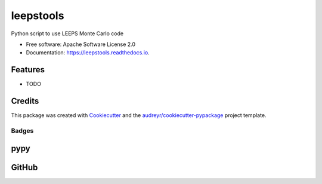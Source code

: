 ==========
leepstools
==========

.. image:: https://img.shields.io/pypi/v/leepstools.svg
   :target: https://pypi.python.org/pypi/leepstools
   :alt: Pypi Status

.. image:: https://img.shields.io/travis/drix00/leepstools.svg
   :target: https://travis-ci.org/drix00/leepstools
   :alt: Build Status

.. image:: https://travis-ci.org/drix00/leepstools.svg?branch=master
   :target: https://travis-ci.org/drix00/leepstools
   :alt: Build Status

.. image:: https://readthedocs.org/projects/leepstools/badge/?version=latest
   :target: https://leepstools.readthedocs.io/en/latest/?badge=latest
   :alt: Documentation Status

.. image:: https://pyup.io/repos/github/drix00/leepstools/shield.svg
   :target: https://pyup.io/repos/github/drix00/leepstools/
   :alt: Updates

.. image:: https://img.shields.io/codecov/c/github/leepstools/leepstools.svg
   :target: https://codecov.io/gh/drix00/leepstools
   :alt: Code coverage Status

.. image:: https://codecov.io/gh/drix00/leepstools/branch/master/graph/badge.svg
   :target: https://codecov.io/gh/drix00/leepstools
   :alt: Code coverage Status

.. image:: https://img.shields.io/badge/license-Apache%202-blue.svg
   :target: https://raw.githubusercontent.com/drix00/leepstools/master/LICENSE
   :alt: License Status

Python script to use LEEPS Monte Carlo code

* Free software: Apache Software License 2.0
* Documentation: https://leepstools.readthedocs.io.

Features
--------

* TODO

Credits
-------

This package was created with Cookiecutter_ and the `audreyr/cookiecutter-pypackage`_ project template.

.. _Cookiecutter: https://github.com/audreyr/cookiecutter
.. _`audreyr/cookiecutter-pypackage`: https://github.com/audreyr/cookiecutter-pypackage

Badges
======

pypy
----

.. image:: https://img.shields.io/pypi/v/leepstools.svg
   :target: https://pypi.python.org/pypi/leepstools

.. image:: https://img.shields.io/pypi/l/leepstools.svg
   :target: https://pypi.python.org/pypi/leepstools

.. image:: https://img.shields.io/pypi/dm/leepstools.svg
   :target: https://pypi.python.org/pypi/leepstools
.. image:: https://img.shields.io/pypi/dw/leepstools.svg
   :target: https://pypi.python.org/pypi/leepstools
.. image:: https://img.shields.io/pypi/dd/leepstools.svg
   :target: https://pypi.python.org/pypi/leepstools

.. image:: https://img.shields.io/pypi/wheel/leepstools.svg
   :target: https://pypi.python.org/pypi/leepstools
.. image:: https://img.shields.io/pypi/format/leepstools.svg
   :target: https://pypi.python.org/pypi/leepstools
.. image:: https://img.shields.io/pypi/pyversions/leepstools.svg
   :target: https://pypi.python.org/pypi/leepstools
.. image:: https://img.shields.io/pypi/implementation/leepstools.svg
   :target: https://pypi.python.org/pypi/leepstools

.. image:: https://img.shields.io/pypi/status/leepstools.svg
   :target: https://pypi.python.org/pypi/leepstools

GitHub
------

.. image:: https://pyup.io/repos/github/drix00/leepstools/shield.svg
   :target: https://pyup.io/repos/github/drix00/leepstools/
   :alt: Updates

.. image:: https://img.shields.io/github/issues/drix00/leepstools.svg
   :target: https://github.com/drix00/leepstools/issues

.. image:: https://img.shields.io/github/forks/drix00/leepstools.svg
   :target: https://github.com/drix00/leepstools/network

.. image:: https://img.shields.io/github/stars/drix00/leepstools.svg
   :target: https://github.com/drix00/leepstools/stargazers

